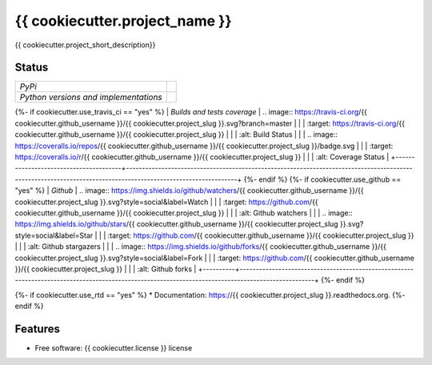 ===============================
{{ cookiecutter.project_name }}
===============================

{{ cookiecutter.project_short_description}}

Status
------

+---------------------------------------+--------------------------------------------------------------------------------------------------------------------------------------------------------------+
| *PyPi*                                | .. image:: https://img.shields.io/pypi/v/{{ cookiecutter.project_slug }}.svg                                                                                 |
|                                       |    :target: https://pypi.python.org/pypi/{{ cookiecutter.project_slug }}/                                                                                    |
|                                       |    :alt: Latest Version                                                                                                                                      |
|                                       | .. image:: https://img.shields.io/pypi/l/{{ cookiecutter.project_slug }}.svg                                                                                 |
|                                       |    :target: https://pypi.python.org/pypi/{{ cookiecutter.project_slug }}/                                                                                    |
|                                       |    :alt: License                                                                                                                                             |
+---------------------------------------+--------------------------------------------------------------------------------------------------------------------------------------------------------------+
| *Python versions and implementations* | .. image:: https://img.shields.io/pypi/pyversions/{{ cookiecutter.project_slug }}.svg                                                                        |
|                                       |    :target: https://pypi.python.org/pypi/{{ cookiecutter.project_slug }}/                                                                                    |
|                                       |    :alt: Supported Python versions                                                                                                                           |
|                                       | .. image:: https://img.shields.io/pypi/implementation/{{ cookiecutter.project_slug }}.svg                                                                    |
|                                       |    :target: https://pypi.python.org/pypi/{{ cookiecutter.project_slug }}/                                                                                    |
|                                       |    :alt: Supported Python implementations                                                                                                                    |
+---------------------------------------+--------------------------------------------------------------------------------------------------------------------------------------------------------------+
{%- if cookiecutter.use_travis_ci == "yes" %}
| *Builds and tests coverage*           | .. image:: https://travis-ci.org/{{ cookiecutter.github_username }}/{{ cookiecutter.project_slug }}.svg?branch=master                                        |
|                                       |    :target: https://travis-ci.org/{{ cookiecutter.github_username }}/{{ cookiecutter.project_slug }}                                                         |
|                                       |    :alt: Build Status                                                                                                                                        |
|                                       | .. image:: https://coveralls.io/repos/{{ cookiecutter.github_username }}/{{ cookiecutter.project_slug }}/badge.svg                                           |
|                                       |    :target: https://coveralls.io/r/{{ cookiecutter.github_username }}/{{ cookiecutter.project_slug }}                                                        |
|                                       |    :alt: Coverage Status                                                                                                                                     |
+---------------------------------------+--------------------------------------------------------------------------------------------------------------------------------------------------------------+
{%- endif %}
{%- if cookiecutter.use_github == "yes" %}
| *Github* | .. image:: https://img.shields.io/github/watchers/{{ cookiecutter.github_username }}/{{ cookiecutter.project_slug }}.svg?style=social&label=Watch |
|          |    :target: https://github.com/{{ cookiecutter.github_username }}/{{ cookiecutter.project_slug }}                                                 |
|          |    :alt: Github watchers                                                                                                                          |
|          | .. image:: https://img.shields.io/github/stars/{{ cookiecutter.github_username }}/{{ cookiecutter.project_slug }}.svg?style=social&label=Star     |
|          |    :target: https://github.com/{{ cookiecutter.github_username }}/{{ cookiecutter.project_slug }}                                                 |
|          |    :alt: Github stargazers                                                                                                                        |
|          | .. image:: https://img.shields.io/github/forks/{{ cookiecutter.github_username }}/{{ cookiecutter.project_slug }}.svg?style=social&label=Fork     |
|          |    :target: https://github.com/{{ cookiecutter.github_username }}/{{ cookiecutter.project_slug }}                                                 |
|          |    :alt: Github forks                                                                                                                             |
+----------+---------------------------------------------------------------------------------------------------------------------------------------------------+
{%- endif %}

{%- if cookiecutter.use_rtd == "yes" %}
* Documentation: https://{{ cookiecutter.project_slug }}.readthedocs.org.
{%- endif %}

Features
--------

* Free software: {{ cookiecutter.license }} license
